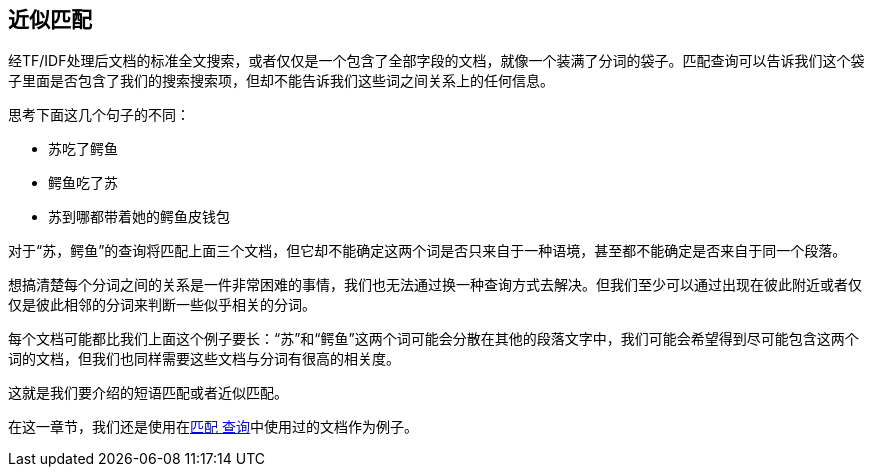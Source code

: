 [[近似匹配]]
== 近似匹配

经TF/IDF处理后文档的标准全文搜索，或者仅仅是一个包含了全部字段的文档，就像一个装满了分词的袋子。匹配查询可以告诉我们这个袋子里面是否包含了我们的搜索搜索项，但却不能告诉我们这些词之间关系上的任何信息。

思考下面这几个句子的不同：

* 苏吃了鳄鱼
* 鳄鱼吃了苏
* 苏到哪都带着她的鳄鱼皮钱包

对于“苏，鳄鱼”的查询将匹配上面三个文档，但它却不能确定这两个词是否只来自于一种语境，甚至都不能确定是否来自于同一个段落。

想搞清楚每个分词之间的关系是一件非常困难的事情，我们也无法通过换一种查询方式去解决。但我们至少可以通过出现在彼此附近或者仅仅是彼此相邻的分词来判断一些似乎相关的分词。

每个文档可能都比我们上面这个例子要长：“苏”和“鳄鱼”这两个词可能会分散在其他的段落文字中，我们可能会希望得到尽可能包含这两个词的文档，但我们也同样需要这些文档与分词有很高的相关度。

这就是我们要介绍的短语匹配或者近似匹配。

[注]
==================================================

在这一章节，我们还是使用在<<match-test-data,`匹配` 查询>>中使用过的文档作为例子。

==================================================
